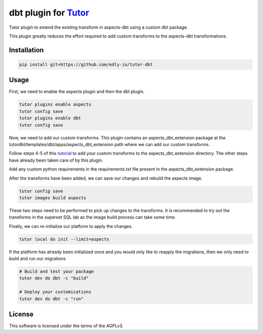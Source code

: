 dbt plugin for `Tutor <https://docs.tutor.edly.io>`__
#####################################################

Tutor plugin to extend the existing transform in aspects-dbt using a custom dbt package.

This plugin greatly reduces the effort required to add custom transforms to the aspects-dbt transformations.


Installation
************

.. code-block:: bash

    pip install git+https://github.com/edly-io/tutor-dbt

Usage
*****

First, we need to enable the aspects plugin and then the dbt plugin.


.. code-block:: bash

    tutor plugins enable aspects
    tutor config save
    tutor plugins enable dbt
    tutor config save

Now, we need to add our custom transforms. This plugin contains an aspects_dbt_extension package at the tutordbt/templates/dbt/apps/aspects_dbt_extension path where we can add our custom transforms.

Follow steps 4-5 of this `tutorial <https://docs.openedx.org/projects/openedx-aspects/en/latest/technical_documentation/how-tos/dbt_extensions.html#step-4-add-your-custom-transforms>`_ to add your custom transforms to the aspects_dbt_extension directory. The other steps have already been taken care of by this plugin.

Add any custom python requirements in the requirements.txt file present in the aspects_dbt_extension package.

After the transforms have been added, we can save our changes and rebuild the aspects image.

.. code-block:: bash

    tutor config save
    tutor images build aspects

These two steps need to be performed to pick up changes to the transforms. It is recommended to try out the transforms in the superset SQL lab as the image build process can take some time.

Finally, we can re-initialize our platform to apply the changes.

.. code-block:: bash

    tutor local do init --limit=aspects

If the platform has already been initialized once and you would only like to reapply the migrations, then we only need to build and run our migrations

.. code-block:: bash

    # Build and test your package
    tutor dev do dbt -c "build"

    # Deploy your customizations
    tutor dev do dbt -c "run"

License
*******

This software is licensed under the terms of the AGPLv3.
